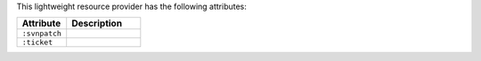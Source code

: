 .. The contents of this file are included in multiple topics.
.. This file should not be changed in a way that hinders its ability to appear in multiple documentation sets.

This lightweight resource provider has the following attributes:

.. list-table::
   :widths: 200 300
   :header-rows: 1

   * - Attribute
     - Description
   * - ``:svnpatch``
     -  
   * - ``:ticket``
     - 
